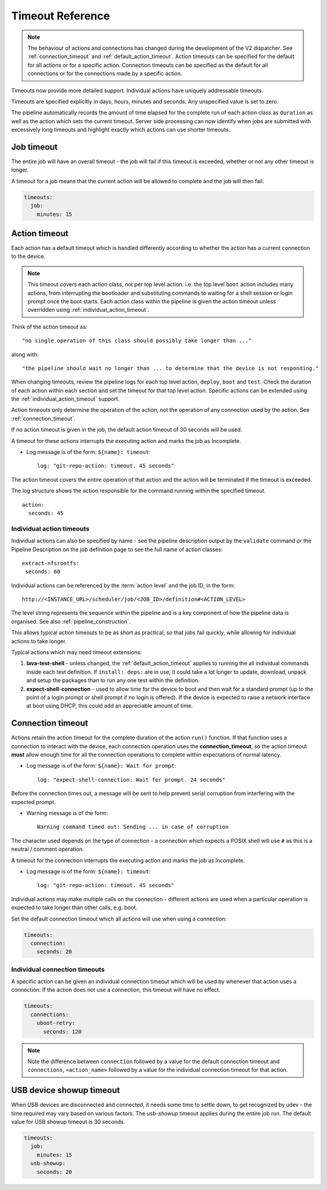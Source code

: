 .. _dispatcher_timeouts:

Timeout Reference
#################

.. note:: The behaviour of actions and connections has changed during the
   development of the V2 dispatcher. See :ref:`connection_timeout` and
   :ref:`default_action_timeout`. Action timeouts can be specified for the
   default for all actions or for a specific action. Connection timeouts can be
   specified as the default for all connections or for the connections made by
   a specific action.

Timeouts now provide more detailed support. Individual actions have uniquely
addressable timeouts.

Timeouts are specified explicitly in days, hours, minutes and seconds. Any
unspecified value is set to zero.

The pipeline automatically records the amount of time elapsed for the complete
run of each action class as ``duration`` as well as the action which sets the
current timeout. Server side processing can now identify when jobs are
submitted with excessively long timeouts and highlight exactly which actions
can use shorter timeouts.

.. _total_job_timeout:

Job timeout
===========

The entire job will have an overall timeout - the job will fail if this timeout
is exceeded, whether or not any other timeout is longer.

A timeout for a job means that the current action will be allowed to complete
and the job will then fail.

.. code-block:: yaml

 timeouts:
   job:
     minutes: 15

.. _default_action_timeout:

Action timeout
==============

Each action has a default timeout which is handled differently according to
whether the action has a current connection to the device.

.. note:: This timeout covers each action class, not per top level action. i.e.
   the top level ``boot`` action includes many actions, from interrupting the
   bootloader and substituting commands to waiting for a shell session or login
   prompt once the boot starts. Each action class within the pipeline is given
   the action timeout unless overridden using :ref:`individual_action_timeout`.

Think of the action timeout as::

  "no single operation of this class should possibly take longer than ..."

along with::

  "the pipeline should wait no longer than ... to determine that the device is not responding."

When changing timeouts, review the pipeline logs for each top level action,
``deploy``, ``boot`` and ``test``.  Check the duration of each action within
each section and set the timeout for that top level action. Specific actions
can be extended using the :ref:`individual_action_timeout` support.

Action timeouts only determine the operation of the action, not the operation
of any connection used by the action. See :ref:`connection_timeout`.

If no action timeout is given in the job, the default action timeout of 30
seconds will be used.

A timeout for these actions interrupts the executing action and marks the job
as Incomplete.

* Log message is of the form: ``${name}: timeout``::

   log: "git-repo-action: timeout. 45 seconds"

The action timeout covers the entire operation of that action and the action
will be terminated if the timeout is exceeded.

The log structure shows the action responsible for the command running within
the specified timeout.

::

   action:
     seconds: 45


.. _individual_action_timeout:

Individual action timeouts
--------------------------

Individual actions can also be specified by name - see the pipeline description
output by the ``validate`` command or the Pipeline Description on the job
definition page to see the full name of action classes::

   extract-nfsrootfs:
    seconds: 60

Individual actions can be referenced by the :term:`action level` and the job
ID, in the form::

 http://<INSTANCE_URL>/scheduler/job/<JOB_ID>/definition#<ACTION_LEVEL>

The level string represents the sequence within the pipeline and is a key
component of how the pipeline data is organised. See also
:ref:`pipeline_construction`.

This allows typical action timeouts to be as short as practical, so that jobs
fail quickly, while allowing for individual actions to take longer.

Typical actions which may need timeout extensions:

#. **lava-test-shell** - unless changed, the :ref:`default_action_timeout`
   applies to running the all individual commands inside each test definition.
   If ``install: deps:`` are in use, it could take a lot longer to update,
   download, unpack and setup the packages than to run any one test within the
   definition.

#. **expect-shell-connection** - used to allow time for the device to boot and
   then wait for a standard prompt (up to the point of a login prompt or shell
   prompt if no login is offered). If the device is expected to raise a network
   interface at boot using DHCP, this could add an appreciable amount of time.

.. _connection_timeout:

Connection timeout
==================

Actions retain the action timeout for the complete duration of the action
``run()`` function. If that function uses a connection to interact with the
device, each connection operation uses the **connection_timeout**, so the
action timeout **must** allow enough time for all the connection operations to
complete within expectations of normal latency.

* Log message is of the form: ``${name}: Wait for prompt``::

   log: "expect-shell-connection: Wait for prompt. 24 seconds"

Before the connection times out, a message will be sent to help prevent serial
corruption from interfering with the expected prompt.

* Warning message is of the form::

   Warning command timed out: Sending ... in case of corruption

The character used depends on the type of connection - a connection which
expects a POSIX shell will use ``#`` as this is a neutral / comment operation.

A timeout for the connection interrupts the executing action and marks the job
as Incomplete.

* Log message is of the form: ``${name}: timeout``::

   log: "git-repo-action: timeout. 45 seconds"

Individual actions may make multiple calls on the connection - different
actions are used when a particular operation is expected to take longer than
other calls, e.g. boot.

Set the default connection timeout which all actions will use when using a
connection:

.. code-block:: yaml

 timeouts:
   connection:
     seconds: 20

Individual connection timeouts
------------------------------

A specific action can be given an individual connection timeout which will be
used by whenever that action uses a connection: If the action does not use a
connection, this timeout will have no effect.

.. code-block:: yaml

 timeouts:
   connections:
     uboot-retry:
       seconds: 120

.. note:: Note the difference between ``connection`` followed by a value for
   the default connection timeout and ``connections``, ``<action_name>``
   followed by a value for the individual connection timeout for that action.

.. _usb_showup_timeout:

USB device showup timeout
=========================

When USB devices are disconnected and connected, it needs some time to settle
down, to get recognized by udev - the time required may vary based on various
factors. The `usb-showup` timeout applies during the entire job run. The
default value for USB showup timeout is 30 seconds.

.. code-block:: yaml

 timeouts:
   job:
     minutes: 15
   usb-showup:
     seconds: 20
